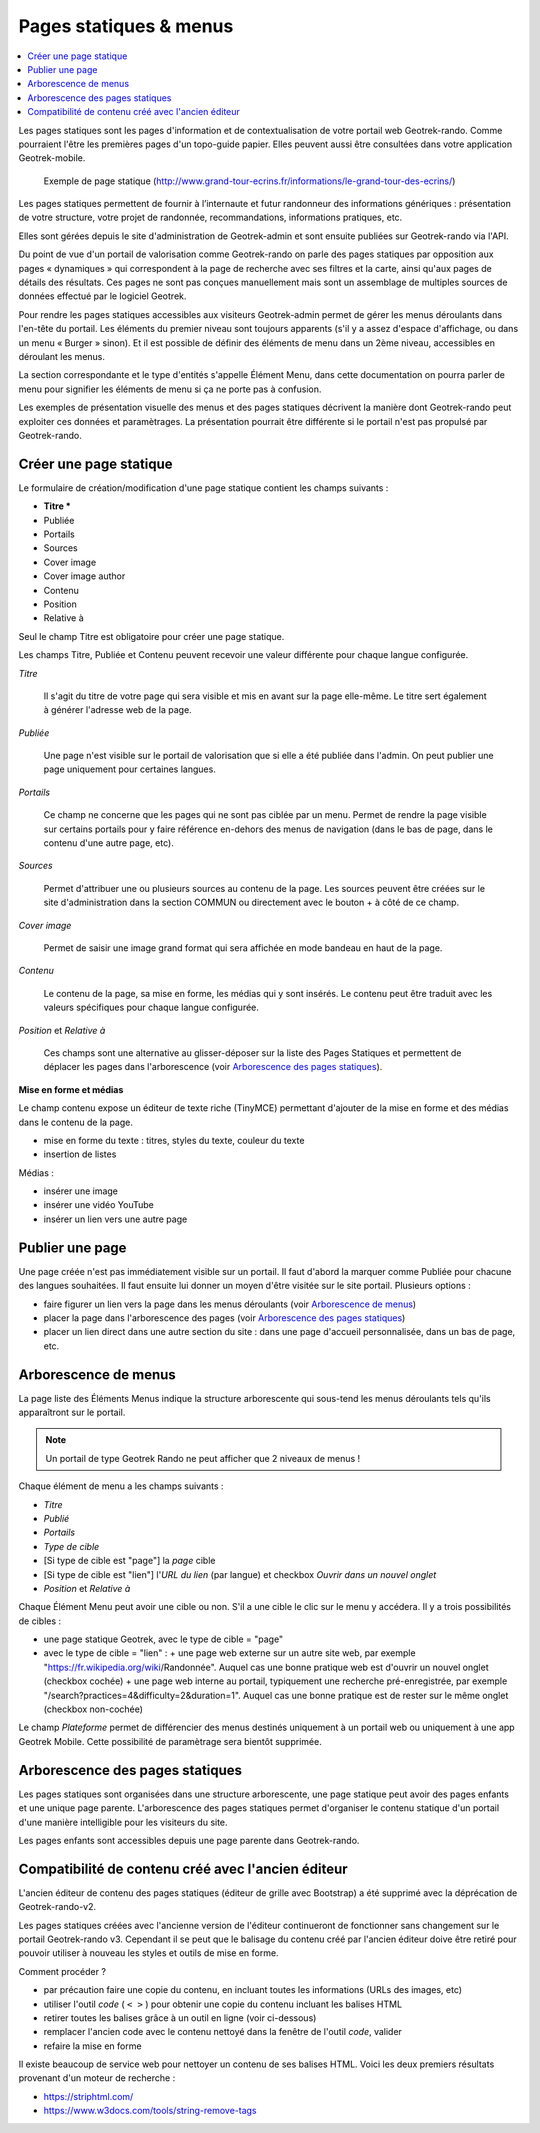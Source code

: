 =======================
Pages statiques & menus
=======================

.. contents::
   :local:
   :depth: 2

Les pages statiques sont les pages d'information et de contextualisation de votre portail web Geotrek-rando. Comme pourraient l'être les premières pages d'un topo-guide papier. Elles peuvent aussi être consultées dans votre application Geotrek-mobile.

.. figure :: /images/user-manual/flatpages-gtecrins.jpg

    Exemple de page statique (http://www.grand-tour-ecrins.fr/informations/le-grand-tour-des-ecrins/)

Les pages statiques permettent de fournir à l’internaute et futur randonneur des informations génériques : présentation de votre structure, votre projet de randonnée, recommandations, informations pratiques, etc.

Elles sont gérées depuis le site d'administration de Geotrek-admin et sont ensuite publiées sur Geotrek-rando via l'API.

Du point de vue d'un portail de valorisation comme Geotrek-rando on parle des pages statiques par opposition aux pages « dynamiques » qui correspondent à la page de recherche avec ses filtres et la carte, ainsi qu'aux pages de détails des résultats. Ces pages ne sont pas conçues manuellement mais sont un assemblage de multiples sources de données effectué par le logiciel Geotrek.


Pour rendre les pages statiques accessibles aux visiteurs Geotrek-admin permet de gérer les menus déroulants dans l'en-tête du portail. Les éléments du premier niveau sont toujours apparents (s'il y a assez d'espace d'affichage, ou dans un menu « Burger » sinon). Et il est possible de définir des éléments de menu dans un 2ème niveau, accessibles en déroulant les menus.

La section correspondante et le type d'entités s'appelle Élément Menu, dans cette documentation on pourra parler de menu pour signifier les éléments de menu si ça ne porte pas à confusion.

Les exemples de présentation visuelle des menus et des pages statiques décrivent la manière dont Geotrek-rando peut exploiter ces données et paramètrages. La présentation pourrait être différente si le portail n'est pas propulsé par Geotrek-rando.

.. image :: /images/user-manual/flatpages-adminsite.jpg

Créer une page statique
========================

Le formulaire de création/modification d'une page statique contient les champs suivants :

- **Titre \***
- Publiée
- Portails
- Sources
- Cover image
- Cover image author
- Contenu
- Position
- Relative à

Seul le champ Titre est obligatoire pour créer une page statique.

Les champs Titre, Publiée et Contenu peuvent recevoir une valeur différente pour chaque langue configurée.

*Titre*

    Il s'agit du titre de votre page qui sera visible et mis en avant sur la page elle-même. Le titre sert également à générer l'adresse web de la page.

*Publiée*

    Une page n'est visible sur le portail de valorisation que si elle a été publiée dans l'admin. On peut publier une page uniquement pour certaines langues.

*Portails*

    Ce champ ne concerne que les pages qui ne sont pas ciblée par un menu. Permet de rendre la page visible sur certains portails pour y faire référence en-dehors des menus de navigation (dans le bas de page, dans le contenu d'une autre page, etc).

*Sources*

    Permet d'attribuer une ou plusieurs sources au contenu de la page. Les sources peuvent être créées sur le site d'administration dans la section COMMUN ou directement avec le bouton + à côté de ce champ.

*Cover image*

    Permet de saisir une image grand format qui sera affichée en mode bandeau en haut de la page.

*Contenu*

    Le contenu de la page, sa mise en forme, les médias qui y sont insérés. Le contenu peut être traduit avec les valeurs spécifiques pour chaque langue configurée.

*Position* et *Relative à*

    Ces champs sont une alternative au glisser-déposer sur la liste des Pages Statiques et permettent de déplacer les pages dans l'arborescence (voir `Arborescence des pages statiques`_).

**Mise en forme et médias**

Le champ contenu expose un éditeur de texte riche (TinyMCE) permettant d'ajouter de la mise en forme et des médias dans le contenu de la page.

- mise en forme du texte : titres, styles du texte, couleur du texte
- insertion de listes

Médias :

- insérer une image
- insérer une vidéo YouTube
- insérer un lien vers une autre page

Publier une page
================

Une page créée n'est pas immédiatement visible sur un portail. Il faut d'abord la marquer comme Publiée pour chacune des langues souhaitées. Il faut ensuite lui donner un moyen d'être visitée sur le site portail. Plusieurs options :

- faire figurer un lien vers la page dans les menus déroulants (voir `Arborescence de menus`_)
- placer la page dans l'arborescence des pages (voir `Arborescence des pages statiques`_)
- placer un lien direct dans une autre section du site : dans une page d'accueil personnalisée, dans un bas de page, etc.

Arborescence de menus
=====================

La page liste des Éléments Menus indique la structure arborescente qui sous-tend les menus déroulants tels qu'ils apparaîtront sur le portail.

.. note::

    Un portail de type Geotrek Rando ne peut afficher que 2 niveaux de menus !

Chaque élément de menu a les champs suivants :

- *Titre*
- *Publié*
- *Portails*
- *Type de cible*
- [Si type de cible est "page"] la *page* cible
- [Si type de cible est "lien"] l'*URL du lien* (par langue) et checkbox *Ouvrir dans un nouvel onglet*
- *Position* et *Relative à*

Chaque Élément Menu peut avoir une cible ou non. S'il a une cible le clic sur le menu y accédera. Il y a trois possibilités de cibles :

- une page statique Geotrek, avec le type de cible = "page"
- avec le type de cible = "lien" :
  + une page web externe sur un autre site web, par exemple "https://fr.wikipedia.org/wiki/Randonnée". Auquel cas une bonne pratique web est d'ouvrir un nouvel onglet (checkbox cochée)
  + une page web interne au portail, typiquement une recherche pré-enregistrée, par exemple "/search?practices=4&difficulty=2&duration=1". Auquel cas une bonne pratique est de rester sur le même onglet (checkbox non-cochée)

Le champ *Plateforme* permet de différencier des menus destinés uniquement à un portail web ou uniquement à une app Geotrek Mobile. Cette possibilité de paramètrage sera bientôt supprimée.

Arborescence des pages statiques
================================

Les pages statiques sont organisées dans une structure arborescente, une page statique peut avoir des pages enfants et une unique page parente. L'arborescence des pages statiques permet d'organiser le contenu statique d'un portail d'une manière intelligible pour les visiteurs du site.

Les pages enfants sont accessibles depuis une page parente dans Geotrek-rando.

Compatibilité de contenu créé avec  l'ancien éditeur
====================================================

L'ancien éditeur de contenu des pages statiques (éditeur de grille avec Bootstrap) a été supprimé avec la déprécation de Geotrek-rando-v2.

Les pages statiques créées avec l'ancienne version de l'éditeur continueront de fonctionner sans changement sur le portail Geotrek-rando v3. Cependant il se peut que le balisage du contenu créé par l'ancien éditeur doive être retiré pour pouvoir utiliser à nouveau les styles et outils de mise en forme.

Comment procéder ?

- par précaution faire une copie du contenu, en incluant toutes les informations (URLs des images, etc)
- utiliser l'outil *code* ( ``< >`` ) pour obtenir une copie du contenu incluant les balises HTML
- retirer toutes les balises grâce à un outil en ligne (voir ci-dessous)
- remplacer l'ancien code avec le contenu nettoyé dans la fenêtre de l'outil *code*, valider
- refaire la mise en forme

Il existe beaucoup de service web pour nettoyer un contenu de ses balises HTML. Voici les deux premiers résultats provenant d'un moteur de recherche :

- https://striphtml.com/
- https://www.w3docs.com/tools/string-remove-tags
